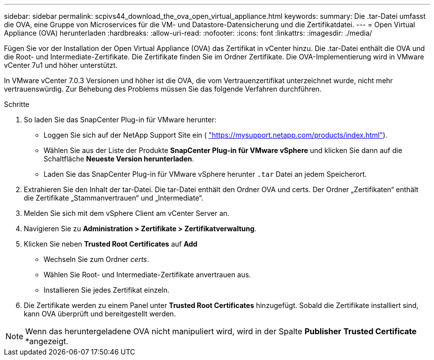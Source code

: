 ---
sidebar: sidebar 
permalink: scpivs44_download_the_ova_open_virtual_appliance.html 
keywords:  
summary: Die .tar-Datei umfasst die OVA, eine Gruppe von Microservices für die VM- und Datastore-Datensicherung und die Zertifikatdatei. 
---
= Open Virtual Appliance (OVA) herunterladen
:hardbreaks:
:allow-uri-read: 
:nofooter: 
:icons: font
:linkattrs: 
:imagesdir: ./media/


[role="lead"]
Fügen Sie vor der Installation der Open Virtual Appliance (OVA) das Zertifikat in vCenter hinzu. Die .tar-Datei enthält die OVA und die Root- und Intermediate-Zertifikate. Die Zertifikate finden Sie im Ordner Zertifikate. Die OVA-Implementierung wird in VMware vCenter 7u1 und höher unterstützt.

In VMware vCenter 7.0.3 Versionen und höher ist die OVA, die vom Vertrauenzertifikat unterzeichnet wurde, nicht mehr vertrauenswürdig. Zur Behebung des Problems müssen Sie das folgende Verfahren durchführen.

.Schritte
. So laden Sie das SnapCenter Plug-in für VMware herunter:
+
** Loggen Sie sich auf der NetApp Support Site ein ( https://mysupport.netapp.com/products/index.html["https://mysupport.netapp.com/products/index.html"^]).
** Wählen Sie aus der Liste der Produkte *SnapCenter Plug-in für VMware vSphere* und klicken Sie dann auf die Schaltfläche *Neueste Version herunterladen*.
** Laden Sie das SnapCenter Plug-in für VMware vSphere herunter `.tar` Datei an jedem Speicherort.


. Extrahieren Sie den Inhalt der tar-Datei. Die tar-Datei enthält den Ordner OVA und certs. Der Ordner „Zertifikaten“ enthält die Zertifikate „Stammanvertrauen“ und „Intermediate“.
. Melden Sie sich mit dem vSphere Client am vCenter Server an.
. Navigieren Sie zu *Administration > Zertifikate > Zertifikatverwaltung*.
. Klicken Sie neben *Trusted Root Certificates* auf *Add*
+
** Wechseln Sie zum Ordner _certs_.
** Wählen Sie Root- und Intermediate-Zertifikate anvertrauen aus.
** Installieren Sie jedes Zertifikat einzeln.


. Die Zertifikate werden zu einem Panel unter *Trusted Root Certificates* hinzugefügt. Sobald die Zertifikate installiert sind, kann OVA überprüft und bereitgestellt werden.



NOTE: Wenn das heruntergeladene OVA nicht manipuliert wird, wird in der Spalte *Publisher* *Trusted Certificate* *angezeigt.
